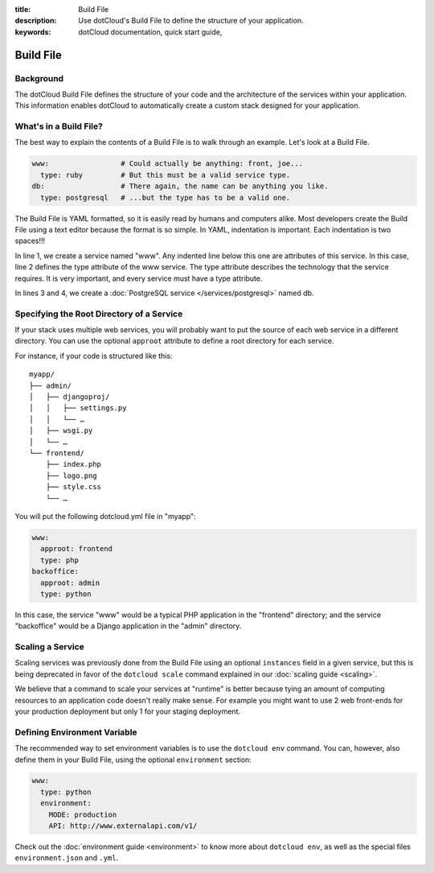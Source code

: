 :title: Build File
:description: Use dotCloud's Build File to  define the structure of your application.
:keywords: dotCloud documentation, quick start guide, 

Build File
===========


Background
----------

The dotCloud Build File defines the structure of your code and the
architecture of the services within your application. This information
enables dotCloud to automatically create a custom stack designed for
your application.


What's in a Build File?
-----------------------

The best way to explain the contents of a Build File is to walk through
an example. Let's look at a Build File.

.. code-block:: yaml

    www:                 # Could actually be anything: front, joe...
      type: ruby         # But this must be a valid service type.
    db:                  # There again, the name can be anything you like.
      type: postgresql   # ...but the type has to be a valid one.

The Build File is YAML formatted, so it is easily read by humans and
computers alike. Most developers create the Build File using a text editor
because the format is so simple. In YAML, indentation is important. Each
indentation is two spaces!!!

In line 1, we create a service named "www". Any indented line below
this one are attributes of this service. In this case, line 2 defines
the type attribute of the www service. The type attribute describes the
technology that the service requires. It is very important, and every
service must have a type attribute.

In lines 3 and 4, we create a :doc:`PostgreSQL service </services/postgresql>`
named db.


.. _guides_service_approot:

Specifying the Root Directory of a Service
------------------------------------------

If your stack uses multiple web services, you will probably want to put
the source of each web service in a different directory. You can use the
optional ``approot`` attribute to define a root directory for each service.

For instance, if your code is structured like this::

   myapp/
   ├── admin/
   │   ├── djangoproj/
   │   │   ├── settings.py
   │   │   └── …
   │   ├── wsgi.py
   │   └── …
   └── frontend/
       ├── index.php
       ├── logo.png
       ├── style.css
       └── …

You will put the following dotcloud.yml file in "myapp":

.. code-block:: yaml

    www:
      approot: frontend
      type: php
    backoffice:
      approot: admin
      type: python


In this case, the service "www" would be a typical PHP application in the
"frontend" directory; and the service "backoffice" would be a Django application
in the "admin" directory.


Scaling a Service
-----------------

Scaling services was previously done from the Build File using an optional ``instances``
field in a given service, but this is being deprecated in favor of the
``dotcloud scale`` command explained in our :doc:`scaling guide <scaling>`.

We believe that a command to scale your services at "runtime" is better because
tying an amount of computing resources to an application code doesn't really
make sense. For example you might want to use 2 web front-ends for your
production deployment but only 1 for your staging deployment.


Defining Environment Variable
-----------------------------

The recommended way to set environment variables is to use the
``dotcloud env`` command. You can, however, also define them in
your Build File, using the optional ``environment`` section:

.. code-block:: yaml

   www:
     type: python
     environment:
       MODE: production
       API: http://www.externalapi.com/v1/

Check out the :doc:`environment guide <environment>` to know more
about ``dotcloud env``, as well as the special files ``environment.json``
and ``.yml``.
